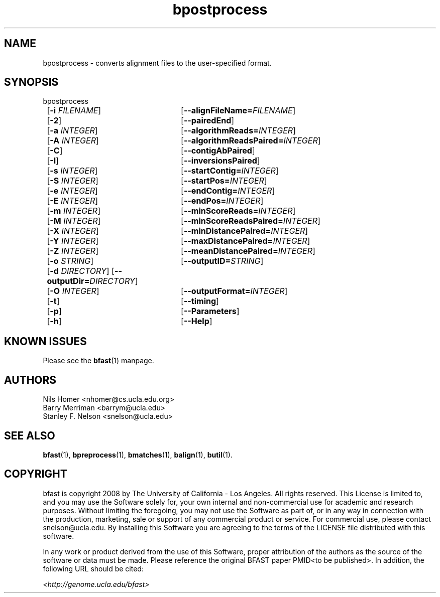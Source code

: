 \#  For more details on the layout of this page and how to process it
\#  to create PDF and HTML, see the comment header for bfast.1
\#
\#
\# .TP
\# \fB\-I\fR, \fB\-\-ignore\fR=\fIPATTERN\fR
\# do not list implied entries matching shell PATTERN
\#
\" Turn off justification and hyphenation
.na
.hy 0
.TH bpostprocess 1 "UCLA bfast"
.SH NAME
bpostprocess \- converts alignment files to the user-specified format.
.SH SYNOPSIS
.P
.fam C
.nf
bpostprocess
	[\fB\-i\fR \fIFILENAME\fR] 	[\fB\-\-alignFileName=\fIFILENAME\fR]
	[\fB\-2\fR]			[\fB\-\-pairedEnd\fR]
	[\fB\-a\fR \fIINTEGER\fR]	[\fB\-\-algorithmReads=\fIINTEGER\fR]
	[\fB\-A\fR \fIINTEGER\fR]	[\fB\-\-algorithmReadsPaired=\fIINTEGER\fR]
	[\fB\-C\fR]			[\fB\-\-contigAbPaired\fR]
	[\fB\-I\fR]			[\fB\-\-inversionsPaired\fR]
	[\fB\-s\fR \fIINTEGER\fR] 	[\fB\-\-startContig=\fIINTEGER\fR]
	[\fB\-S\fR \fIINTEGER\fR] 	[\fB\-\-startPos=\fIINTEGER\fR]
	[\fB\-e\fR \fIINTEGER\fR] 	[\fB\-\-endContig=\fIINTEGER\fR]
	[\fB\-E\fR \fIINTEGER\fR] 	[\fB\-\-endPos=\fIINTEGER\fR]
	[\fB\-m\fR \fIINTEGER\fR] 	[\fB\-\-minScoreReads=\fIINTEGER\fR]
	[\fB\-M\fR \fIINTEGER\fR] 	[\fB\-\-minScoreReadsPaired=\fIINTEGER\fR]
	[\fB\-X\fR \fIINTEGER\fR]	[\fB\-\-minDistancePaired=\fIINTEGER\fR]
	[\fB\-Y\fR \fIINTEGER\fR]	[\fB\-\-maxDistancePaired=\fIINTEGER\fR]
	[\fB\-Z\fR \fIINTEGER\fR]	[\fB\-\-meanDistancePaired=\fIINTEGER\fR]
	[\fB\-o\fR \fISTRING\fR] 	[\fB\-\-outputID=\fISTRING\fR]
	[\fB\-d\fR \fIDIRECTORY\fR] [\fB\-\-outputDir=\fIDIRECTORY\fR]
	[\fB\-O\fR \fIINTEGER\fR] 	[\fB\-\-outputFormat=\fIINTEGER\fR]
	[\fB\-t\fR] 		[\fB\-\-timing\fR]
	[\fB\-p\fR] 		[\fB\-\-Parameters\fR]
	[\fB\-h\fR] 		[\fB\-\-Help\fR]
.fi
.fam
.
.SH KNOWN ISSUES
Please see the
.BR bfast (1) 
manpage.
.
.SH AUTHORS
.P
Nils Homer <nhomer@cs.ucla.edu.org>
.br
Barry Merriman <barrym@ucla.edu>
.br
Stanley F. Nelson <snelson@ucla.edu>
.
.SH SEE ALSO
.P
.BR bfast "(1), "
.BR bpreprocess "(1), "
.BR bmatches "(1), "
.BR balign "(1),"
.BR butil "(1)."
.
.SH COPYRIGHT
.P
bfast is copyright 2008 by The University of California - Los
Angeles.  All rights reserved.  This License is limited to, and you
may use the Software solely for, your own internal and non-commercial
use for academic and research purposes.  Without limiting the foregoing,
you may not use the Software as part of, or in any way in connection
with the production, marketing, sale or support of any commercial
product or service.  For commercial use, please contact
snelson@ucla.edu.  By installing this Software you are agreeing to
the terms of the LICENSE file distributed with this software.
.
.P
In any work or product derived from the use of this Software, proper
attribution of the authors as the source of the software or data must
be made.  Please reference the original BFAST paper PMID<to be published>.
In addition, the following URL should be cited:
.
.P
.I <http://genome.ucla.edu/bfast>
